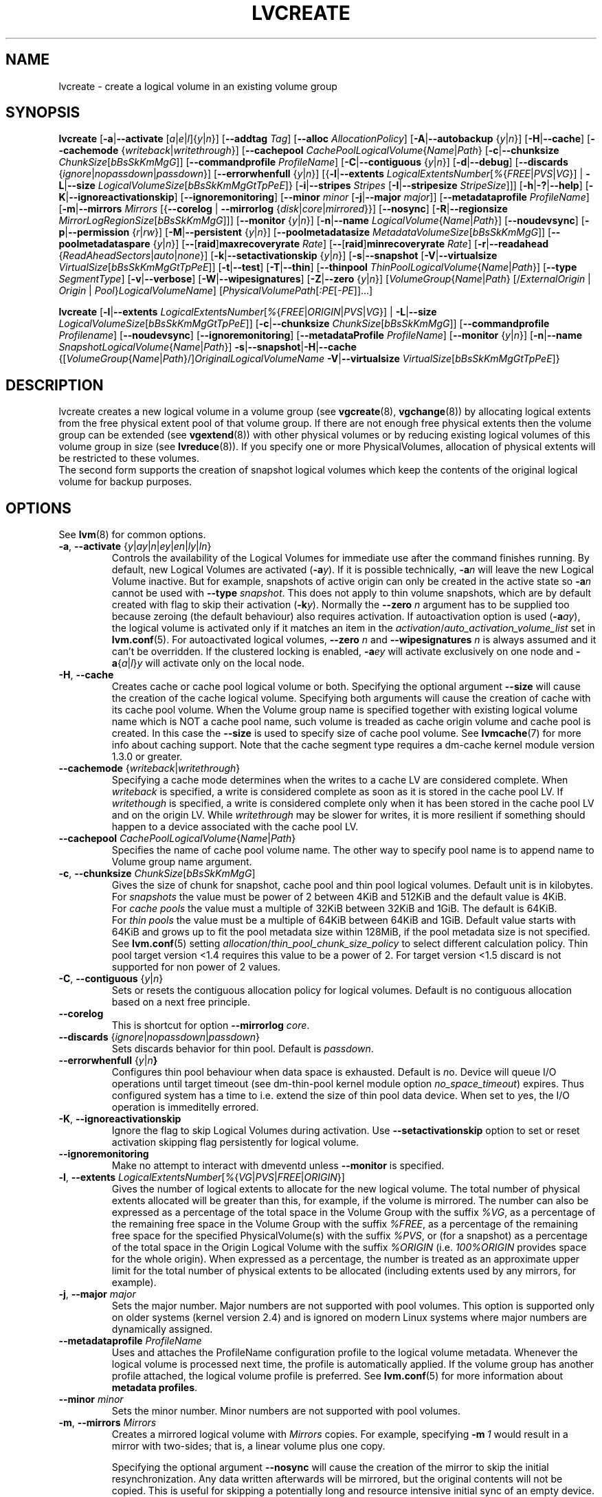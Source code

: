 .TH LVCREATE 8 "LVM TOOLS 2.02.117(2)-git (2015-01-30)" "Sistina Software UK" \" -*- nroff -*-
.SH NAME
lvcreate \- create a logical volume in an existing volume group
.SH SYNOPSIS
.B lvcreate
.RB [ \-a | \-\-activate
.RI [ a | e | l ]{ y | n }]
.RB [ \-\-addtag
.IR Tag ]
.RB [ \-\-alloc
.IR AllocationPolicy ]
.RB [ \-A | \-\-autobackup
.RI { y | n }]
.RB [ \-H | \-\-cache ]
.RB [ \-\-cachemode
.RI { writeback | writethrough }]
.RB [ \-\-cachepool
.IR CachePoolLogicalVolume { Name | Path }
.RB [ \-c | \-\-chunksize
.IR ChunkSize [ bBsSkKmMgG ]]
.RB [ \-\-commandprofile
.IR ProfileName ]
.RB [ \-C | \-\-contiguous
.RI { y | n }]
.RB [ \-d | \-\-debug ]
.RB [ \-\-discards
.RI { ignore | nopassdown | passdown }]
.RB [ \-\-errorwhenfull
.RI { y | n }]
.RB [{ \-l | \-\-extents
.IR LogicalExtentsNumber [ % { FREE | PVS | VG }]
|
.BR \-L | \-\-size
.IR LogicalVolumeSize [ bBsSkKmMgGtTpPeE ]}
.RB [ \-i | \-\-stripes
.IR Stripes
.RB [ \-I | \-\-stripesize
.IR StripeSize ]]]
.RB [ \-h | \-? | \-\-help ]
.RB [ \-K | \-\-ignoreactivationskip ]
.RB [ \-\-ignoremonitoring ]
.RB [ \-\-minor
.IR minor
.RB [ \-j | \-\-major
.IR major ]]
.RB [ \-\-metadataprofile
.IR ProfileName ]
.RB [ \-m | \-\-mirrors
.IR Mirrors
.RB [{ \-\-corelog
|
.B \-\-mirrorlog
.RI { disk | core | mirrored }}]
.RB [ \-\-nosync ]
.RB [ \-R | \-\-regionsize
.IR MirrorLogRegionSize [ bBsSkKmMgG ]]]
.RB [ \-\-monitor
.RI { y | n }]
.RB [ \-n | \-\-name
.IR LogicalVolume { Name | Path }]
.RB [ \-\-noudevsync ]
.RB [ \-p | \-\-permission
.RI { r | rw }]
.RB [ \-M | \-\-persistent
.RI { y | n }]
.\" .RB [ \-\-pooldatasize
.\" .IR DataVolumeSize [ bBsSkKmMgGtTpPeE ]]
.RB [ \-\-poolmetadatasize
.IR MetadataVolumeSize [ bBsSkKmMgG ]]
.RB [ \-\-poolmetadataspare
.RI { y | n }]
.RB [ \-\- [ raid ] maxrecoveryrate
.IR Rate ]
.RB [ \-\- [ raid ] minrecoveryrate
.IR Rate ]
.RB [ \-r | \-\-readahead
.RI { ReadAheadSectors | auto | none }]
.RB [ \-k | \-\-setactivationskip
.RI { y | n }]
.RB [ \-s | \-\-snapshot
.RB [ \-V | \-\-virtualsize
.IR VirtualSize [ bBsSkKmMgGtTpPeE ]]
.RB [ \-t | \-\-test ]
.RB [ \-T | \-\-thin ]
.RB [ \-\-thinpool
.IR ThinPoolLogicalVolume { Name | Path }]
.RB [ \-\-type
.IR SegmentType ]
.RB [ \-v | \-\-verbose ]
.RB [ \-W | \-\-wipesignatures ]
.RB [ \-Z | \-\-zero
.RI { y | n }]
.RI [ VolumeGroup { Name | Path }
.RI [/\{ ExternalOrigin
|
.I Origin
|
.IR Pool } LogicalVolumeName ]
.RI [ PhysicalVolumePath [ :PE [ \-PE ]]...]

.B lvcreate
.RB [ \-l | \-\-extents
.IR LogicalExtentsNumber [ % { FREE | ORIGIN | PVS | VG }]
|
.BR \-L | \-\-size
.\" | \-\-pooldatasize
.IR LogicalVolumeSize [ bBsSkKmMgGtTpPeE ]]
.RB [ \-c | \-\-chunksize
.IR ChunkSize [ bBsSkKmMgG ]]
.RB [ \-\-commandprofile
.IR Profilename ]
.RB [ \-\-noudevsync ]
.RB [ \-\-ignoremonitoring ]
.RB [ \-\-metadataProfile
.IR ProfileName ]
.RB [ \-\-monitor
.RI { y | n }]
.RB [ \-n | \-\-name
.IR SnapshotLogicalVolume { Name | Path }]
.BR \-s | \-\-snapshot | \-H | \-\-cache
.RI {[ VolumeGroup { Name | Path }/] OriginalLogicalVolumeName
.BR \-V | \-\-virtualsize
.IR VirtualSize [ bBsSkKmMgGtTpPeE ]}
.br

.SH DESCRIPTION
lvcreate creates a new logical volume in a volume group (see
.BR vgcreate "(8), " vgchange (8))
by allocating logical extents from the free physical extent pool
of that volume group.  If there are not enough free physical extents then
the volume group can be extended (see
.BR vgextend (8))
with other physical volumes or by reducing existing logical volumes
of this volume group in size (see
.BR lvreduce (8)).
If you specify one or more PhysicalVolumes, allocation of physical
extents will be restricted to these volumes.
.br
.br
The second form supports the creation of snapshot logical volumes which
keep the contents of the original logical volume for backup purposes.
.SH OPTIONS
See
.BR lvm (8)
for common options.
.TP
.IR \fB\-a ", " \fB\-\-activate " {" y | ay | n | ey | en | ly | ln }
Controls the availability of the Logical Volumes for immediate use after
the command finishes running.
By default, new Logical Volumes are activated (\fB\-a\fIy\fR).
If it is possible technically, \fB\-a\fIn\fR will leave the new Logical
Volume inactive. But for example, snapshots of active origin can only be
created in the active state so \fB\-a\fIn\fR cannot be used with
\fB-\-type\fP \fIsnapshot\fP. This does not apply to thin volume snapshots,
which are by default created with flag to skip their activation
(\fB-k\fP\fIy\fP).
Normally the \fB\-\-zero\fP \fIn\fP argument has to be supplied too because
zeroing (the default behaviour) also requires activation.
If autoactivation option is used (\fB\-a\fIay\fR), the logical volume is
activated only if it matches an item in the
.IR activation / auto_activation_volume_list
set in \fBlvm.conf\fP(5).
For autoactivated logical volumes, \fB\-\-zero\fP \fIn\fP and
\fB\-\-wipesignatures\fP \fIn\fP is always assumed and it can't
be overridden. If the clustered locking is enabled,
\fB\-a\fIey\fR will activate exclusively on one node and
.IR \fB\-a { a | l } y
will activate only on the local node.
.TP
.IR \fB\-H ", " \fB\-\-cache
Creates cache or cache pool logical volume or both.
Specifying the optional argument \fB\-\-size\fP will cause the creation of
the cache logical volume.
.\" Specifying the optional argument \fB\-\-pooldatasize\fP will cause
.\" the creation of the cache pool logical volume.
Specifying both arguments will cause the creation of cache with its
cache pool volume.
When the Volume group name is specified together with existing logical volume
name which is NOT a cache pool name, such volume is treaded
as cache origin volume and cache pool is created. In this case
the \fB\-\-size\fP is used to specify size of cache pool volume.
See \fBlvmcache\fP(7) for more info about caching support.
Note that the cache segment type requires a dm-cache kernel module version
1.3.0 or greater.
.TP
.IR \fB\-\-cachemode " {" writeback | writethrough }
Specifying a cache mode determines when the writes to a cache LV
are considered complete.  When \fIwriteback\fP is specified, a write is
considered complete as soon as it is stored in the cache pool LV.
If \fIwritethough\fP is specified, a write is considered complete only
when it has been stored in the cache pool LV and on the origin LV.
While \fIwritethrough\fP may be slower for writes, it is more
resilient if something should happen to a device associated with the
cache pool LV.
.TP
.IR \fB\-\-cachepool " " CachePoolLogicalVolume { Name | Path }
Specifies the name of cache pool volume name. The other way to specify pool name
is to append name to Volume group name argument.
.TP
.BR \-c ", " \-\-chunksize " " \fIChunkSize [ \fIbBsSkKmMgG ]
Gives the size of chunk for snapshot, cache pool and thin pool logical volumes.
Default unit is in kilobytes.
.br
For \fIsnapshots\fP the value must be power of 2 between 4KiB and 512KiB
and the default value is 4KiB.
.br
For \fIcache pools\fP the value must a multiple of 32KiB
between 32KiB and 1GiB. The default is 64KiB.
.br
For \fIthin pools\fP the value must be a multiple of 64KiB
between 64KiB and 1GiB.
Default value starts with 64KiB and grows up to
fit the pool metadata size within 128MiB,
if the pool metadata size is not specified.
See
.BR lvm.conf (5)
setting
.IR allocation / thin_pool_chunk_size_policy
to select different calculation policy.
Thin pool target version <1.4 requires this value to be a power of 2.
For target version <1.5 discard is not supported for non power of 2 values.
.TP
.BR \-C ", " \-\-contiguous " {" \fIy | \fIn }
Sets or resets the contiguous allocation policy for
logical volumes. Default is no contiguous allocation based
on a next free principle.
.TP
.BR \-\-corelog
This is shortcut for option \fB\-\-mirrorlog\fP \fIcore\fP.
.TP
.BR \-\-discards " {" \fIignore | \fInopassdown | \fIpassdown }
Sets discards behavior for thin pool.
Default is \fIpassdown\fP.
.TP
.BR \-\-errorwhenfull " {" \fIy |\fIn }
Configures thin pool behaviour when data space is exhausted.
Default is \fIn\fPo.
Device will queue I/O operations until target timeout
(see dm-thin-pool kernel module option \fIno_space_timeout\fP)
expires. Thus configured system has a time to i.e. extend
the size of thin pool data device.
When set to \fIy\fPes, the I/O operation is immeditelly errored.
.TP
.BR \-K ", " \-\-ignoreactivationskip
Ignore the flag to skip Logical Volumes during activation.
Use \fB\-\-setactivationskip\fP option to set or reset
activation skipping flag persistently for logical volume.
.TP
.B \-\-ignoremonitoring
Make no attempt to interact with dmeventd unless \fB\-\-monitor\fP
is specified.
.TP
.IR \fB\-l ", " \fB\-\-extents " " LogicalExtentsNumber [ % { VG | PVS | FREE | ORIGIN }]
Gives the number of logical extents to allocate for the new
logical volume.  The total number of physical extents allocated will be
greater than this, for example, if the volume is mirrored.
The number can also be expressed as a percentage of the total space
in the Volume Group with the suffix \fI%VG\fR, as a percentage of the
remaining free space in the Volume Group with the suffix \fI%FREE\fR, as a
percentage of the remaining free space for the specified
PhysicalVolume(s) with the suffix \fI%PVS\fR, or (for a snapshot) as a
percentage of the total space in the Origin Logical Volume with the
suffix \fI%ORIGIN\fR (i.e. \fI100%ORIGIN\fR provides space for the whole origin).
When expressed as a percentage, the number is treated
as an approximate upper limit for the total number of physical extents
to be allocated (including extents used by any mirrors, for example).
.TP
.BR \-j ", " \-\-major " " \fImajor
Sets the major number.
Major numbers are not supported with pool volumes.
This option is supported only on older systems
(kernel version 2.4) and is ignored on modern Linux systems where major
numbers are dynamically assigned.
.TP
.BR \-\-metadataprofile " " \fIProfileName
Uses and attaches the ProfileName configuration profile to the logical
volume metadata. Whenever the logical volume is processed next time,
the profile is automatically applied. If the volume group has another
profile attached, the logical volume profile is preferred.
See \fBlvm.conf\fP(5) for more information about \fBmetadata profiles\fP.
.TP
.B \-\-minor \fIminor
Sets the minor number.
Minor numbers are not supported with pool volumes.
.TP
.BR \-m ", " \-\-mirrors " " \fIMirrors
Creates a mirrored logical volume with \fIMirrors\fP copies.
For example, specifying
.BI \-m\  1
would result in a mirror with two-sides; that is,
a linear volume plus one copy.

Specifying the optional argument \fB\-\-nosync\fP will cause the creation
of the mirror to skip the initial resynchronization.  Any data written
afterwards will be mirrored, but the original contents will not be
copied.  This is useful for skipping a potentially long and resource
intensive initial sync of an empty device.

There are two implementations of mirroring which can be used and correspond
to the "\fIraid1\fP" and "\fImirror\fP" segment types.
The default is "\fIraid1\fP".  See the
\fB\-\-type\fP option for more information if you would like to use the
legacy "\fImirror\fP" segment type.  See
.BR lvm.conf (5)
settings
.IR global / mirror_segtype_default
and
.IR global / raid10_segtype_default
to configure default mirror segment type.
The options
\fB\-\-mirrorlog\fP and \fB\-\-corelog\fP apply
to the legacy "\fImirror\fP" segment type only.
.TP
.BR \-\-mirrorlog " {" \fIdisk | \fIcore | \fImirrored }
Specifies the type of log to be used for logical volumes utilizing
the legacy "\fImirror\fP" segment type.
.br
The default is \fIdisk\fP, which is persistent and requires
a small amount of storage space, usually on a separate device from the
data being mirrored.
.br
Using \fIcore\fP means the mirror is regenerated by copying the data
from the first device each time the logical volume is activated,
like after every reboot.
.br
Using \fImirrored\fP will create a persistent log that is itself mirrored.
.TP
.BR \-\-monitor " {" \fIy | \fIn }
Starts or avoids monitoring a mirrored, snapshot or thin pool logical volume with
dmeventd, if it is installed.
If a device used by a monitored mirror reports an I/O error,
the failure is handled according to
.IR activation / mirror_image_fault_policy
and
.IR activation / mirror_log_fault_policy
set in \fBlvm.conf\fP(5).
.TP
.IR \fB\-n ", " \fB\-\-name " " LogicalVolume { Name | Path }
Sets the name for the new logical volume.
.br
Without this option a default name of "lvol#" will be generated where
# is the LVM internal number of the logical volume.
.TP
.B \-\-nosync
Causes the creation of the mirror to skip the initial resynchronization.
.TP
.B \-\-noudevsync
Disables udev synchronisation. The
process will not wait for notification from udev.
It will continue irrespective of any possible udev processing
in the background.  You should only use this if udev is not running
or has rules that ignore the devices LVM2 creates.
.TP
.BR \-p ", " \-\-permission " {" \fIr | \fIrw }
Sets access permissions to read only (\fIr\fP) or read and write (\fIrw\fP).
.br
Default is read and write.
.TP
.BR \-M ", " \-\-persistent " {" \fIy | \fIn }
Set to \fIy\fP to make the minor number specified persistent.
Pool volumes cannot have persistent major and minor numbers.
Defaults to \fIy\fPes only when major or minor number is specified.
Otherwise it is \fIn\fPo.
.TP
.\" .IR \fB\-\-pooldatasize " " PoolDataVolumeSize [ bBsSkKmMgGtTpPeE ]
.\" Sets the size of pool's data logical volume.
.\" For thin pools you may also specify the size
.\" with the option \fB\-\-size\fP.
.\" .TP
.IR \fB\-\-poolmetadatasize " " MetadataVolumeSize [ bBsSkKmMgG ]
Sets the size of pool's metadata logical volume.
Supported values are in range between 2MiB and 16GiB for thin pool,
and upto 16GiB for cache pool. The minimum value is computed from pool's
data size.
Default value for thin pool is (Pool_LV_size / Pool_LV_chunk_size * 64b).
Default unit is megabytes.
.TP
.IR \fB\-\-poolmetadataspare " {"  y | n }
Controls creation and maintanence of pool metadata spare logical volume
that will be used for automated pool recovery.
Only one such volume is maintained within a volume group
with the size of the biggest pool metadata volume.
Default is \fIy\fPes.
.TP
.BR \-\- [ raid ] maxrecoveryrate " " \fIRate [ \fIbBsSkKmMgG ]
Sets the maximum recovery rate for a RAID logical volume.  \fIRate\fP
is specified as an amount per second for each device in the array.
If no suffix is given, then KiB/sec/device is assumed.  Setting the
recovery rate to 0 means it will be unbounded.
.TP
.BR \-\- [ raid ] minrecoveryrate " " \fIRate [ \fIbBsSkKmMgG ]
Sets the minimum recovery rate for a RAID logical volume.  \fIRate\fP
is specified as an amount per second for each device in the array.
If no suffix is given, then KiB/sec/device is assumed.  Setting the
recovery rate to 0 means it will be unbounded.
.TP
.IR \fB\-r ", " \fB\-\-readahead " {" ReadAheadSectors | auto | none }
Sets read ahead sector count of this logical volume.
For volume groups with metadata in lvm1 format, this must
be a value between 2 and 120.
The default value is \fIauto\fP which allows the kernel to choose
a suitable value automatically.
\fINone\fP is equivalent to specifying zero.
.TP
.BR \-R ", " \-\-regionsize " " \fIMirrorLogRegionSize [ \fIbBsSkKmMgG ]
A mirror is divided into regions of this size (in MiB), and the mirror log
uses this granularity to track which regions are in sync.
.TP
.IR \fB\-k ", " \fB\-\-setactivationskip "  {" y | n }
Controls whether Logical Volumes are persistently flagged to be skipped during
activation. By default, thin snapshot volumes are flagged for activation skip.
See
.BR lvm.conf (5)
.IR activation / auto_set_activation_skip
how to change its default behaviour.
To activate such volumes, an extra
.BR \-K | \-\-ignoreactivationskip
option must be used. The flag is not applied during deactivation. Use
.B lvchange \-\-setactivationskip {y|n}
command to change the skip flag for existing volumes.
To see whether the flag is attached, use \fBlvs\fP command
where the state of the flag is reported within \fBlv_attr\fP bits.
.TP
.IR \fB\-L ", " \fB\-\-size " " LogicalVolumeSize [ bBsSkKmMgGtTpPeE ]
Gives the size to allocate for the new logical volume.
A size suffix of \fIB\fR for bytes, \fIS\fR for sectors as 512 bytes,
\fIK\fR for kilobytes, \fIM\fR for megabytes,
\fIG\fR for gigabytes, \fIT\fR for terabytes, \fIP\fR for petabytes
or \fIE\fR for exabytes is optional.
.br
Default unit is megabytes.
.TP
.IR \fB\-s ", " \fB\-\-snapshot " " OriginalLogicalVolume { Name | Path }
Creates a snapshot logical volume (or snapshot) for an existing, so called
original logical volume (or origin).
Snapshots provide a 'frozen image' of the contents of the origin
while the origin can still be updated. They enable consistent
backups and online recovery of removed/overwritten data/files.
.br
Thin snapshot is created when the origin is a thin volume and
the size IS NOT specified. Thin snapshot shares same blocks within
the thin pool volume.
The non thin volume snapshot with the specified size does not need
the same amount of storage the origin has. In a typical scenario,
15-20% might be enough. In case the snapshot runs out of storage, use
.BR lvextend (8)
to grow it. Shrinking a snapshot is supported by
.BR lvreduce (8)
as well. Run
.BR lvs (8)
on the snapshot in order to check how much data is allocated to it.
Note: a small amount of the space you allocate to the snapshot is
used to track the locations of the chunks of data, so you should
allocate slightly more space than you actually need and monitor
(\fB\-\-monitor\fP) the rate at which the snapshot data is growing
so you can \fBavoid\fP running out of space.
If \fB\-\-thinpool\fP is specified, thin volume is created that will
use given original logical volume as an external origin that
serves unprovisioned blocks.
Only read-only volumes can be used as external origins.
To make the volume external origin, lvm expects the volume to be inactive.
External origin volume can be used/shared for many thin volumes
even from different thin pools. See
.BR lvconvert (8)
for online conversion to thin volumes with external origin.
.TP
.BR \-i ", " \-\-stripes " " \fIStripes
Gives the number of stripes.
This is equal to the number of physical volumes to scatter
the logical volume.  When creating a RAID 4/5/6 logical volume,
the extra devices which are necessary for parity are
internally accounted for.  Specifying
.BI \-i 3
would use 3 devices for striped logical volumes,
4 devices for RAID 4/5, and 5 devices for RAID 6.  Alternatively,
RAID 4/5/6 will stripe across all PVs in the volume group or
all of the PVs specified if the
.B \-i
argument is omitted.
.TP
.BR \-I ", " \-\-stripesize " " \fIStripeSize
Gives the number of kilobytes for the granularity of the stripes.
.br
StripeSize must be 2^n (n = 2 to 9) for metadata in LVM1 format.
For metadata in LVM2 format, the stripe size may be a larger
power of 2 but must not exceed the physical extent size.
.TP
.IR \fB\-T ", " \fB\-\-thin
Creates thin pool or thin logical volume or both.
Specifying the optional argument \fB\-\-size\fP or \fB\-\-extents\fP
will cause the creation of the thin pool logical volume.
Specifying the optional argument \fB\-\-virtualsize\fP will cause
the creation of the thin logical volume from given thin pool volume.
Specifying both arguments will cause the creation of both
thin pool and thin volume using this pool.
See \fBlvmthin\fP(7) for more info about thin provisioning support.
Thin provisioning requires device mapper kernel driver
from kernel 3.2 or greater.
.TP
.IR \fB\-\-thinpool " " ThinPoolLogicalVolume { Name | Path }
Specifies the name of thin pool volume name. The other way to specify pool name
is to append name to Volume group name argument.
.TP
.B \-\-type \fISegmentType
Creates a logical volume with the specified segment type.
Supported types are:
.IR cache ,
.IR cache-pool ,
.IR error ,
.IR linear ,
.IR mirror,
.IR raid1 ,
.IR raid4 ,
.IR raid5_la ,
.IR raid5_ls " (= " raid5 ),
.IR raid5_ra ,
.IR raid5_rs ,
.IR raid6_nc ,
.IR raid6_nr ,
.IR raid6_zr " (= " raid6 ) ,
.IR raid10 ,
.IR snapshot ,
.IR striped,
.IR thin ,
.IR thin-pool
or
.IR zero .
Segment type may have a commandline switch alias that will
enable its use.
When the type is not explicitly specified an implicit type
is selected from combination of options:
.BR \-H | \-\-cache | \-\-cachepool " (" \fIcache
or
.IR cachepool ),
.BR \-T | \-\-thin | \-\-thinpool " (" \fIthin
or
.IR thinpool ),
.BR \-m | \-\-mirrors " (" \fIraid1
or
.IR mirror ),
.BR \-s | \-\-snapshot | \-V | \-\-virtualsize " (" \fIsnapshot
or
.IR thin ),
.BR \-i | \-\-stripes " (" \fIstriped ).
Default type is \fIlinear\fP.
.TP
.BR \-V ", " \-\-virtualsize " " \fIVirtualSize [ \fIbBsSkKmMgGtTpPeE ]
Creates a thinly provisioned device or a sparse device of the given size (in MiB by default).
See
.BR lvm.conf (5)
settings
.IR global / sparse_segtype_default
to configure default sparse segment type.
See \fBlvmthin\fP(7) for more info about thin provisioning support.
Anything written to a sparse snapshot will be returned when reading from it.
Reading from other areas of the device will return blocks of zeros.
Virtual snapshot is implemented by creating a hidden virtual device of the
requested size using the zero target.  A suffix of _vorigin is used for
this device. Note: using sparse snapshots is not efficient for larger
device sizes (GiB), thin provisioning should be used for this case.
.TP
.BR \-W ", " \-\-wipesignatures " {" \fIy | \fIn }
Controls wiping of detected signatures on newly created Logical Volume.
If this option is not specified, then by default signature wiping is done
each time the zeroing (\fB\-Z\fP/\fB\-\-zero\fP) is done. This default behaviour
can be controlled by
.IR allocation / wipe_signatures_when_zeroing_new_lvs
setting found in
.BR lvm.conf (5).
.br
If blkid wiping is used
.IR allocation / use_blkid_wiping
setting in
.BR lvm.conf (5))
and LVM2 is compiled with blkid wiping support, then \fBblkid\fP(8) library is used
to detect the signatures (use \fBblkid -k\fP command to list the signatures that are recognized).
Otherwise, native LVM2 code is used to detect signatures (MD RAID, swap and LUKS
signatures are detected only in this case).
.br
Logical volume is not wiped if the read only flag is set.
.TP
.BR \-Z ", " \-\-zero " {" \fIy | \fIn }
Controls zeroing of the first 4KiB of data in the new logical volume.
Default is \fIy\fPes.
Snapshot COW volumes are always zeroed.
Logical volume is not zeroed if the read only flag is set.

.br
Warning: trying to mount an unzeroed logical volume can cause the system to
hang.
.SH Examples
Creates a striped logical volume with 3 stripes, a stripe size of 8KiB
and a size of 100MiB in the volume group named vg00.
The logical volume name will be chosen by lvcreate:
.sp
.B lvcreate \-i 3 \-I 8 \-L 100M vg00

Creates a mirror logical volume with 2 sides with a useable size of 500 MiB.
This operation would require 3 devices (or option
.BI \-\-alloc \ anywhere
) - two for the mirror devices and one for the disk log:
.sp
.B lvcreate \-m1 \-L 500M vg00

Creates a mirror logical volume with 2 sides with a useable size of 500 MiB.
This operation would require 2 devices - the log is "in-memory":
.sp
.B lvcreate \-m1 \-\-mirrorlog core \-L 500M vg00

Creates a snapshot logical volume named "vg00/snap" which has access to the
contents of the original logical volume named "vg00/lvol1"
at snapshot logical volume creation time. If the original logical volume
contains a file system, you can mount the snapshot logical volume on an
arbitrary directory in order to access the contents of the filesystem to run
a backup while the original filesystem continues to get updated:
.sp
.B lvcreate \-\-size 100m \-\-snapshot \-\-name snap /dev/vg00/lvol1

Creates a snapshot logical volume named "vg00/snap" with size
for overwriting 20% of the original logical volume named "vg00/lvol1".:
.sp
.B lvcreate \-s \-l 20%ORIGIN \-\-name snap vg00/lvol1

Creates a sparse device named /dev/vg1/sparse of size 1TiB with space for just
under 100MiB of actual data on it:
.sp
.B lvcreate \-\-virtualsize 1T \-\-size 100M \-\-snapshot \-\-name sparse vg1

Creates a linear logical volume "vg00/lvol1" using physical extents
/dev/sda:0\-7 and /dev/sdb:0\-7 for allocation of extents:
.sp
.B lvcreate \-L 64M \-n lvol1 vg00 /dev/sda:0\-7 /dev/sdb:0\-7

Creates a 5GiB RAID5 logical volume "vg00/my_lv", with 3 stripes (plus
a parity drive for a total of 4 devices) and a stripesize of 64KiB:
.sp
.B lvcreate \-\-type raid5 \-L 5G \-i 3 \-I 64 \-n my_lv vg00

Creates a RAID5 logical volume "vg00/my_lv", using all of the free
space in the VG and spanning all the PVs in the VG:
.sp
.B lvcreate \-\-type raid5 \-l 100%FREE \-n my_lv vg00

Creates a 5GiB RAID10 logical volume "vg00/my_lv", with 2 stripes on
2 2-way mirrors.  Note that the \fB-i\fP and \fB-m\fP arguments behave
differently.
The \fB-i\fP specifies the number of stripes.
The \fB-m\fP specifies the number of
.B additional
copies:
.sp
.B lvcreate \-\-type raid10 \-L 5G \-i 2 \-m 1 \-n my_lv vg00

Creates 100MiB pool logical volume for thin provisioning
build with 2 stripes 64KiB and chunk size 256KiB together with
1TiB thin provisioned logical volume "vg00/thin_lv":
.sp
.B lvcreate \-i 2 \-I 64 \-c 256 \-L100M \-T vg00/pool \-V 1T \-\-name thin_lv

Creates a thin snapshot volume "thinsnap" of thin volume "thinvol" that
will share the same blocks within the thin pool.
Note: the size MUST NOT be specified, otherwise the non-thin snapshot
is created instead:
.sp
.B lvcreate \-s vg00/thinvol \-\-name thinsnap

Creates a thin snapshot volume of read-only inactive volume "origin"
which then becomes the thin external origin for the thin snapshot volume
in vg00 that will use an existing thin pool "vg00/pool":
.sp
.B lvcreate \-s \-\-thinpool vg00/pool  origin

Create a cache pool LV that can later be used to cache one
logical volume.
.sp
.B lvcreate \-\-type cache-pool \-L 1G \-n my_lv_cachepool vg /dev/fast1

If there is an existing cache pool LV, create the large slow
device (i.e. the origin LV) and link it to the supplied cache pool LV,
creating a cache LV.
.sp
.B lvcreate \-\-cache \-L 100G \-n my_lv vg/my_lv_cachepool /dev/slow1

If there is an existing logical volume, create the small and fast
cache pool LV and link it to the supplied existing logical
volume (i.e. the origin LV), creating a cache LV.
.sp
.B lvcreate \-\-type cache \-L 1G \-n my_lv_cachepool vg/my_lv /dev/fast1

.\" Create a 1G cached LV "lvol1" with  10M cache pool "vg00/pool".
.\" .sp
.\" .B lvcreate \-\-cache \-L 1G \-n lv --pooldatasize 10M vg00/pool

.SH SEE ALSO
.BR lvm (8),
.BR lvm.conf (5),
.BR lvmcache (7),
.BR lvmthin (7),
.BR lvconvert (8),
.BR lvchange (8),
.BR lvextend (8),
.BR lvreduce (8),
.BR lvremove (8),
.BR lvrename (8)
.BR lvs (8),
.BR lvscan (8),
.BR vgcreate (8),
.BR blkid (8)
